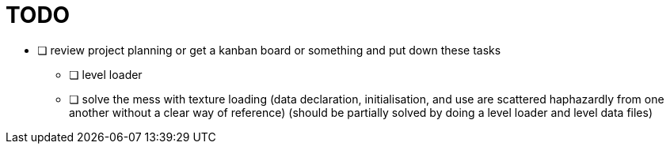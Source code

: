 = TODO

* [ ] review project planning or get a kanban board or something and put down these tasks
** [ ] level loader
** [ ] solve the mess with texture loading (data declaration, initialisation, and use are scattered haphazardly from one another without a clear way of reference) (should be partially solved by doing a level loader and level data files)
